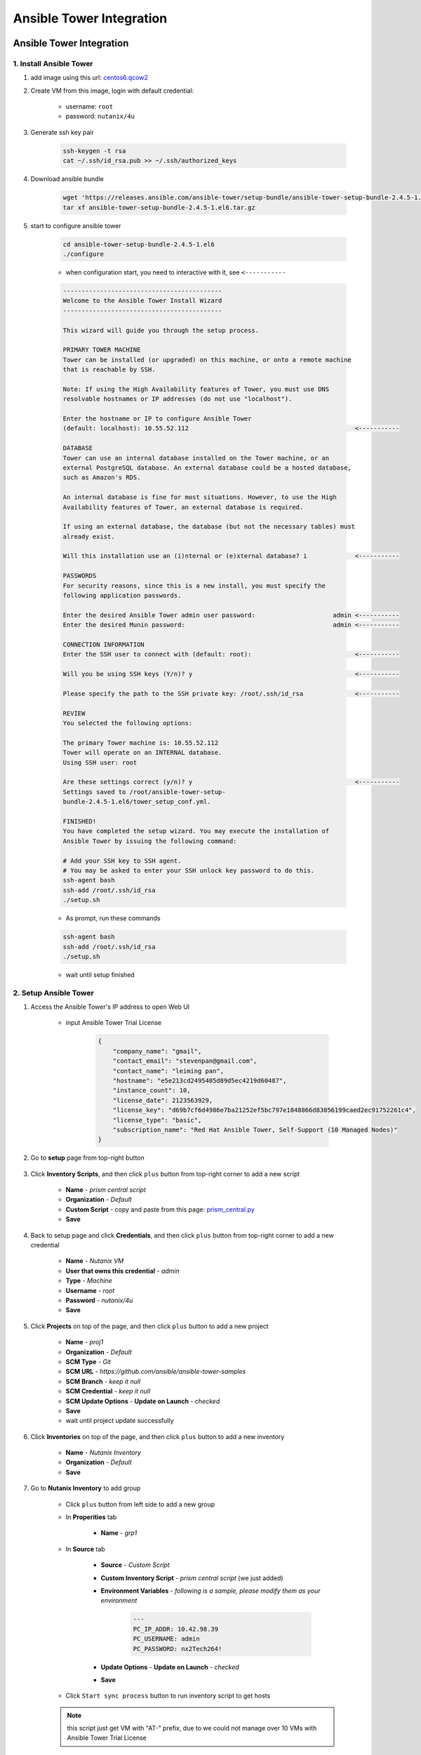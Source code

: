 .. title:: Ansible Tower Integration

.. _ansible-tower:

-------------------------
Ansible Tower Integration
-------------------------

Ansible Tower Integration
+++++++++++++++++++++++++

1. Install Ansible Tower
------------------------

#. add image using this url: `centos6.qcow2 <https://s3.ap-northeast-2.amazonaws.com/panlm-images/centos6.qcow2>`_
#. Create VM from this image, login with default credential: 

    - username: ``root``
    - password: ``nutanix/4u``

#. Generate ssh key pair

    .. code-block:: bash

        ssh-keygen -t rsa
        cat ~/.ssh/id_rsa.pub >> ~/.ssh/authorized_keys

#. Download ansible bundle

    .. code-block:: bash

        wget 'https://releases.ansible.com/ansible-tower/setup-bundle/ansible-tower-setup-bundle-2.4.5-1.el6.tar.gz'
        tar xf ansible-tower-setup-bundle-2.4.5-1.el6.tar.gz

#. start to configure ansible tower

    .. code-block:: bash

        cd ansible-tower-setup-bundle-2.4.5-1.el6
        ./configure

    - when configuration start, you need to interactive with it, see ``<-----------``

    .. code-block:: language
    
        -------------------------------------------
        Welcome to the Ansible Tower Install Wizard
        -------------------------------------------

        This wizard will guide you through the setup process.

        PRIMARY TOWER MACHINE
        Tower can be installed (or upgraded) on this machine, or onto a remote machine
        that is reachable by SSH.

        Note: If using the High Availability features of Tower, you must use DNS
        resolvable hostnames or IP addresses (do not use "localhost").

        Enter the hostname or IP to configure Ansible Tower
        (default: localhost): 10.55.52.112                                             <-----------

        DATABASE
        Tower can use an internal database installed on the Tower machine, or an
        external PostgreSQL database. An external database could be a hosted database,
        such as Amazon's RDS.

        An internal database is fine for most situations. However, to use the High
        Availability features of Tower, an external database is required.

        If using an external database, the database (but not the necessary tables) must
        already exist.

        Will this installation use an (i)nternal or (e)xternal database? i             <-----------

        PASSWORDS
        For security reasons, since this is a new install, you must specify the
        following application passwords.

        Enter the desired Ansible Tower admin user password:                     admin <-----------
        Enter the desired Munin password:                                        admin <-----------

        CONNECTION INFORMATION
        Enter the SSH user to connect with (default: root):                            <-----------

        Will you be using SSH keys (Y/n)? y                                            <-----------

        Please specify the path to the SSH private key: /root/.ssh/id_rsa              <-----------

        REVIEW
        You selected the following options:

        The primary Tower machine is: 10.55.52.112
        Tower will operate on an INTERNAL database.
        Using SSH user: root

        Are these settings correct (y/n)? y                                            <-----------
        Settings saved to /root/ansible-tower-setup-
        bundle-2.4.5-1.el6/tower_setup_conf.yml.

        FINISHED!
        You have completed the setup wizard. You may execute the installation of
        Ansible Tower by issuing the following command:

        # Add your SSH key to SSH agent.
        # You may be asked to enter your SSH unlock key password to do this.
        ssh-agent bash
        ssh-add /root/.ssh/id_rsa
        ./setup.sh

    - As prompt, run these commands

    .. code-block:: bash

        ssh-agent bash
        ssh-add /root/.ssh/id_rsa
        ./setup.sh
        
    - wait until setup finished

2. Setup Ansible Tower
----------------------

#. Access the Ansible Tower's IP address to open Web UI

    .. figure:: images/tower-ui1.png

    - input Ansible Tower Trial License

        .. code-block:: json

            {
                "company_name": "gmail", 
                "contact_email": "stevenpan@gmail.com", 
                "contact_name": "leiming pan", 
                "hostname": "e5e213cd2495405d89d5ec4219d60487", 
                "instance_count": 10, 
                "license_date": 2123563929, 
                "license_key": "d69b7cf6d4986e7ba21252ef5bc797e1848866d83056199caed2ec91752261c4", 
                "license_type": "basic", 
                "subscription_name": "Red Hat Ansible Tower, Self-Support (10 Managed Nodes)"
            }

    .. figure:: images/tower-ui2.png

#. Go to **setup** page from top-right button 

    .. figure:: images/tower-setup.png

#. Click **Inventory Scripts**, and then click ``plus`` button from top-right corner to add a new script

    .. figure:: images/tower-inv-script2.png

    - **Name** - *prism central script*
    - **Organization** - *Default*
    - **Custom Script** - copy and paste from this page: `prism_central.py <https://raw.githubusercontent.com/panlm/ansible-nutanix-prismcentral-inventory/filter_vm_AT/prism_central.py>`_
    - **Save**

#. Back to setup page and click **Credentials**, and then click ``plus`` button from top-right corner to add a new credential

    .. figure:: images/tower-cred2.png

    .. figure:: images/tower-cred3.png

    - **Name** - *Nutanix VM*
    - **User that owns this credential** - *admin*
    - **Type** - *Machine*
    - **Username** - *root*
    - **Password** - *nutanix/4u*
    - **Save**

#. Click **Projects** on top of the page, and then click ``plus`` button to add a new project

    .. figure:: images/tower-proj1.png

    .. figure:: images/tower-proj2.png

    - **Name** - *proj1*
    - **Organization** - *Default*
    - **SCM Type** - *Git*
    - **SCM URL** - *https://github.com/ansible/ansible-tower-samples*
    - **SCM Branch** - *keep it null*
    - **SCM Credential** - *keep it null*
    - **SCM Update Options** - **Update on Launch** - *checked*
    - **Save**
    - wait until project update successfully

#. Click **Inventories** on top of the page, and then click ``plus`` button to add a new inventory

    .. figure:: images/tower-inv1.png

    - **Name** - *Nutanix Inventory*
    - **Organization** - *Default*
    - **Save**

#. Go to **Nutanix Inventory** to add group

    .. figure:: images/tower-inv2.png

    - Click ``plus`` button from left side to add a new group

    - In **Properities** tab

        .. figure:: images/tower-grp1.png

        - **Name** - *grp1*

    - In **Source** tab

        .. figure:: images/tower-grp2.png

        - **Source** - *Custom Script*
        - **Custom Inventory Script** - *prism central script* (we just added)
        - **Environment Variables** - *following is a sample, please modify them as your environment*

            .. code-block:: yaml
            
                ---
                PC_IP_ADDR: 10.42.98.39
                PC_USERNAME: admin
                PC_PASSWORD: nx2Tech264!

        - **Update Options** - **Update on Launch** - *checked*
        - **Save**

    .. figure:: images/tower-grp3.png

    - Click ``Start sync process`` button to run inventory script to get hosts

    .. note:: this script just get VM with "AT-" prefix, due to we could not manage over 10 VMs with Ansible Tower Trial License
    
#. Click **Job Templates** on top of the page, and then click ``plus`` button to add a new job template

    .. figure:: images/tower-job1.png

    .. figure:: images/tower-job2.png

    - **Name** - *job1*
    - **Job Type** - *Run*
    - **Inventory** - *Nutanix Inventory*
    - **Project** - *proj1*
    - **Playbook** - *hello_world.yml*
    - **Allow Provisioning Callbacks** - *checked*
    - Click right button to generate **Host Config Key**
    - **Machine Credential** - *Nutanix VM*
    - **Save** and you will be prompt these important info

        .. figure:: images/tower-job3.png

#. Click **Jobs** on top of the page, wait for magic happen ;)

    .. figure:: images/tower-job4.png

3. Create VM managed by Tower
-----------------------------

#. Download blueprint from HERE: :download:`blueprint: ansible-awx-managed-vm <./ansible-tower-managed-vm.json>`

#. This is a simple blueprint with one service. One bash task in service's **Package** --> **Install** task

    .. note:: here is an sample, use your ``HOST CONFIG KEY`` and ``PROVISIONING CALLBACK URL``
    
    .. code-block:: bash

        set -x
        curl -k --data "host_config_key=d79edf528d0b25209aa65a0dd2bdb0c7" https://52.79.250.3:4443/api/v1/job_templates/7/callback/

#. Modify this blueprint

    - Variables

        - **host_config_key** - *your host config key*
        - **callback_url** - *your callback url*

    - Assign a linux image, **centos6.qcow2**
    - **unchecked** cloudinit script
    - Add nic and assign network
    - Edit credential 

        - **Credential Name** - *root*
        - **Username** - *root*
        - **Secret Type** - *Password*
        - **Password** - *nutanix/4u*

#. Save and launch blueprint

4. Check playbook is running on VM
----------------------------------

#. After the blueprint launched successfully, back to Ansible Tower UI, check jobs running on this VM automatically

    .. figure:: images/tower-job5.png

#. Click ``green`` point, you could get more detail information of this job

    .. figure:: images/tower-job6.png

#. Click **Inventories** on top of the page, and then click **Nutanix Inventory**, you will find VM added to hosts list on right side

    .. figure:: images/tower-host.png

Reference
+++++++++

- Ansible 2.4 `Document <https://docs.ansible.com/ansible-tower/2.4.0/html/>`_





